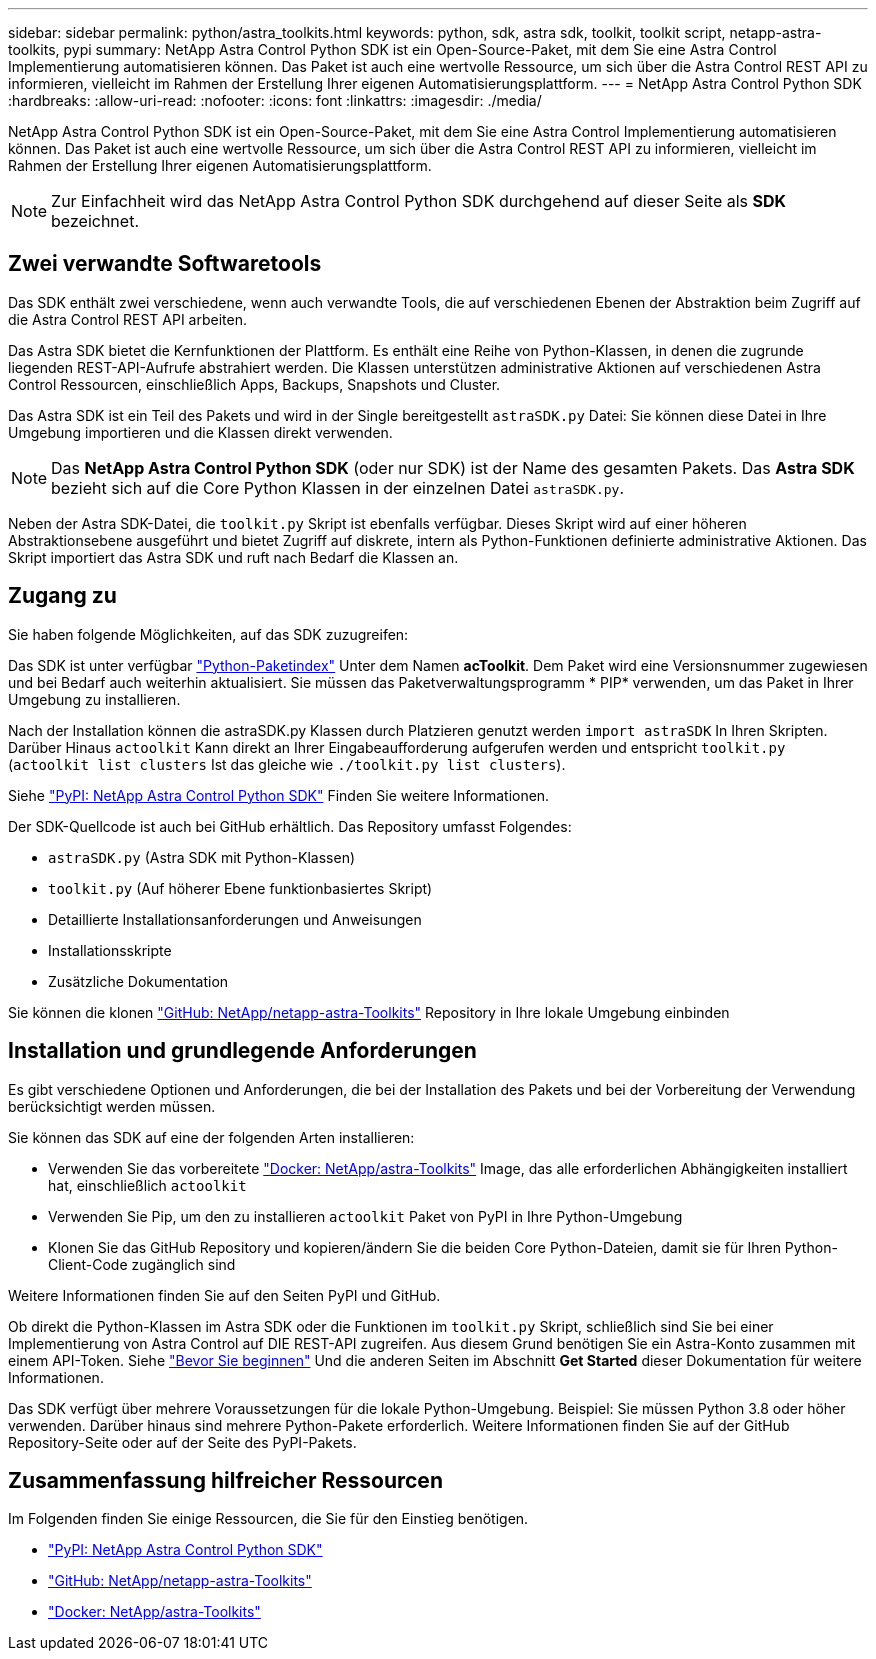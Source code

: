 ---
sidebar: sidebar 
permalink: python/astra_toolkits.html 
keywords: python, sdk, astra sdk, toolkit, toolkit script, netapp-astra-toolkits, pypi 
summary: NetApp Astra Control Python SDK ist ein Open-Source-Paket, mit dem Sie eine Astra Control Implementierung automatisieren können. Das Paket ist auch eine wertvolle Ressource, um sich über die Astra Control REST API zu informieren, vielleicht im Rahmen der Erstellung Ihrer eigenen Automatisierungsplattform. 
---
= NetApp Astra Control Python SDK
:hardbreaks:
:allow-uri-read: 
:nofooter: 
:icons: font
:linkattrs: 
:imagesdir: ./media/


[role="lead"]
NetApp Astra Control Python SDK ist ein Open-Source-Paket, mit dem Sie eine Astra Control Implementierung automatisieren können. Das Paket ist auch eine wertvolle Ressource, um sich über die Astra Control REST API zu informieren, vielleicht im Rahmen der Erstellung Ihrer eigenen Automatisierungsplattform.


NOTE: Zur Einfachheit wird das NetApp Astra Control Python SDK durchgehend auf dieser Seite als *SDK* bezeichnet.



== Zwei verwandte Softwaretools

Das SDK enthält zwei verschiedene, wenn auch verwandte Tools, die auf verschiedenen Ebenen der Abstraktion beim Zugriff auf die Astra Control REST API arbeiten.

Das Astra SDK bietet die Kernfunktionen der Plattform. Es enthält eine Reihe von Python-Klassen, in denen die zugrunde liegenden REST-API-Aufrufe abstrahiert werden. Die Klassen unterstützen administrative Aktionen auf verschiedenen Astra Control Ressourcen, einschließlich Apps, Backups, Snapshots und Cluster.

Das Astra SDK ist ein Teil des Pakets und wird in der Single bereitgestellt `astraSDK.py` Datei: Sie können diese Datei in Ihre Umgebung importieren und die Klassen direkt verwenden.


NOTE: Das *NetApp Astra Control Python SDK* (oder nur SDK) ist der Name des gesamten Pakets. Das *Astra SDK* bezieht sich auf die Core Python Klassen in der einzelnen Datei `astraSDK.py`.

Neben der Astra SDK-Datei, die `toolkit.py` Skript ist ebenfalls verfügbar. Dieses Skript wird auf einer höheren Abstraktionsebene ausgeführt und bietet Zugriff auf diskrete, intern als Python-Funktionen definierte administrative Aktionen. Das Skript importiert das Astra SDK und ruft nach Bedarf die Klassen an.



== Zugang zu

Sie haben folgende Möglichkeiten, auf das SDK zuzugreifen:

Das SDK ist unter verfügbar https://pypi.org/["Python-Paketindex"^] Unter dem Namen *acToolkit*. Dem Paket wird eine Versionsnummer zugewiesen und bei Bedarf auch weiterhin aktualisiert. Sie müssen das Paketverwaltungsprogramm * PIP* verwenden, um das Paket in Ihrer Umgebung zu installieren.

Nach der Installation können die astraSDK.py Klassen durch Platzieren genutzt werden `import astraSDK` In Ihren Skripten. Darüber Hinaus `actoolkit` Kann direkt an Ihrer Eingabeaufforderung aufgerufen werden und entspricht `toolkit.py` (`actoolkit list clusters` Ist das gleiche wie `./toolkit.py list clusters`).

Siehe https://pypi.org/project/actoolkit/["PyPI: NetApp Astra Control Python SDK"^] Finden Sie weitere Informationen.

Der SDK-Quellcode ist auch bei GitHub erhältlich. Das Repository umfasst Folgendes:

* `astraSDK.py` (Astra SDK mit Python-Klassen)
* `toolkit.py` (Auf höherer Ebene funktionbasiertes Skript)
* Detaillierte Installationsanforderungen und Anweisungen
* Installationsskripte
* Zusätzliche Dokumentation


Sie können die klonen https://github.com/NetApp/netapp-astra-toolkits["GitHub: NetApp/netapp-astra-Toolkits"^] Repository in Ihre lokale Umgebung einbinden



== Installation und grundlegende Anforderungen

Es gibt verschiedene Optionen und Anforderungen, die bei der Installation des Pakets und bei der Vorbereitung der Verwendung berücksichtigt werden müssen.

Sie können das SDK auf eine der folgenden Arten installieren:

* Verwenden Sie das vorbereitete https://hub.docker.com/r/netapp/astra-toolkits["Docker: NetApp/astra-Toolkits"^] Image, das alle erforderlichen Abhängigkeiten installiert hat, einschließlich `actoolkit`
* Verwenden Sie Pip, um den zu installieren `actoolkit` Paket von PyPI in Ihre Python-Umgebung
* Klonen Sie das GitHub Repository und kopieren/ändern Sie die beiden Core Python-Dateien, damit sie für Ihren Python-Client-Code zugänglich sind


Weitere Informationen finden Sie auf den Seiten PyPI und GitHub.

Ob direkt die Python-Klassen im Astra SDK oder die Funktionen im `toolkit.py` Skript, schließlich sind Sie bei einer Implementierung von Astra Control auf DIE REST-API zugreifen. Aus diesem Grund benötigen Sie ein Astra-Konto zusammen mit einem API-Token. Siehe link:../get-started/before_get_started.html["Bevor Sie beginnen"] Und die anderen Seiten im Abschnitt *Get Started* dieser Dokumentation für weitere Informationen.

Das SDK verfügt über mehrere Voraussetzungen für die lokale Python-Umgebung. Beispiel: Sie müssen Python 3.8 oder höher verwenden. Darüber hinaus sind mehrere Python-Pakete erforderlich. Weitere Informationen finden Sie auf der GitHub Repository-Seite oder auf der Seite des PyPI-Pakets.



== Zusammenfassung hilfreicher Ressourcen

Im Folgenden finden Sie einige Ressourcen, die Sie für den Einstieg benötigen.

* https://pypi.org/project/actoolkit["PyPI: NetApp Astra Control Python SDK"^]
* https://github.com/NetApp/netapp-astra-toolkits["GitHub: NetApp/netapp-astra-Toolkits"^]
* https://hub.docker.com/r/netapp/astra-toolkits["Docker: NetApp/astra-Toolkits"^]

